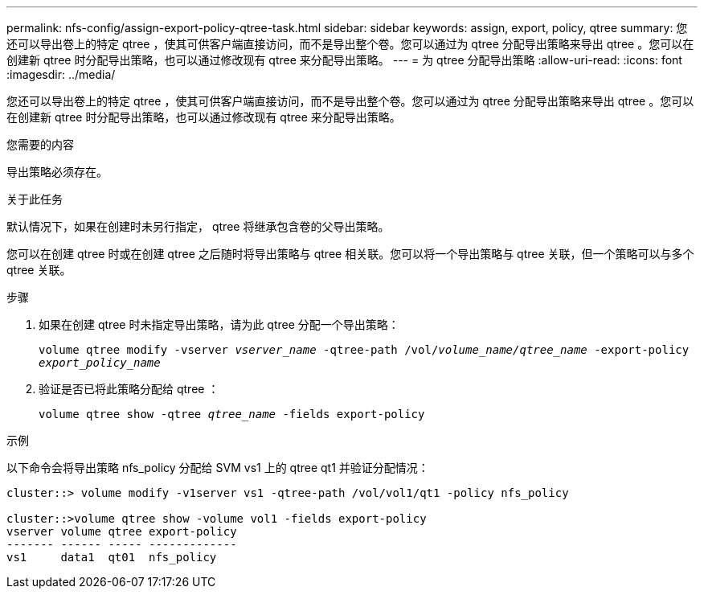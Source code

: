 ---
permalink: nfs-config/assign-export-policy-qtree-task.html 
sidebar: sidebar 
keywords: assign, export, policy, qtree 
summary: 您还可以导出卷上的特定 qtree ，使其可供客户端直接访问，而不是导出整个卷。您可以通过为 qtree 分配导出策略来导出 qtree 。您可以在创建新 qtree 时分配导出策略，也可以通过修改现有 qtree 来分配导出策略。 
---
= 为 qtree 分配导出策略
:allow-uri-read: 
:icons: font
:imagesdir: ../media/


[role="lead"]
您还可以导出卷上的特定 qtree ，使其可供客户端直接访问，而不是导出整个卷。您可以通过为 qtree 分配导出策略来导出 qtree 。您可以在创建新 qtree 时分配导出策略，也可以通过修改现有 qtree 来分配导出策略。

.您需要的内容
导出策略必须存在。

.关于此任务
默认情况下，如果在创建时未另行指定， qtree 将继承包含卷的父导出策略。

您可以在创建 qtree 时或在创建 qtree 之后随时将导出策略与 qtree 相关联。您可以将一个导出策略与 qtree 关联，但一个策略可以与多个 qtree 关联。

.步骤
. 如果在创建 qtree 时未指定导出策略，请为此 qtree 分配一个导出策略：
+
`volume qtree modify -vserver _vserver_name_ -qtree-path /vol/_volume_name/qtree_name_ -export-policy _export_policy_name_`

. 验证是否已将此策略分配给 qtree ：
+
`volume qtree show -qtree _qtree_name_ -fields export-policy`



.示例
以下命令会将导出策略 nfs_policy 分配给 SVM vs1 上的 qtree qt1 并验证分配情况：

[listing]
----
cluster::> volume modify -v1server vs1 -qtree-path /vol/vol1/qt1 -policy nfs_policy

cluster::>volume qtree show -volume vol1 -fields export-policy
vserver volume qtree export-policy
------- ------ ----- -------------
vs1     data1  qt01  nfs_policy
----